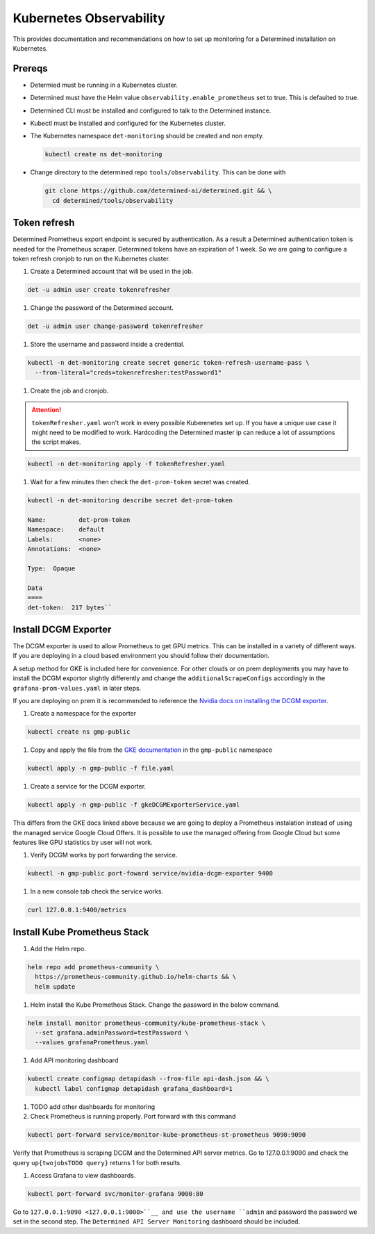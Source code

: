 ##########################
 Kubernetes Observability
##########################

This provides documentation and recommendations on how to set up monitoring for a Determined
installation on Kubernetes.

*********
 Prereqs
*********

-  Determied must be running in a Kubernetes cluster.

-  Determined must have the Helm value ``observability.enable_prometheus`` set to true. This is
   defaulted to true.

-  Determined CLI must be installed and configured to talk to the Determined instance.

-  Kubectl must be installed and configured for the Kubernetes cluster.

-  The Kubernetes namespace ``det-monitoring`` should be created and non empty.

   .. code:: bash

      kubectl create ns det-monitoring

-  Change directory to the determined repo ``tools/observability``. This can be done with

   .. code:: bash

      git clone https://github.com/determined-ai/determined.git && \
        cd determined/tools/observability

***************
 Token refresh
***************

Determined Prometheus export endpoint is secured by authentication. As a result a Determined
authentication token is needed for the Prometheus scraper. Determined tokens have an expiration of 1
week. So we are going to configure a token refresh cronjob to run on the Kubernetes cluster.

#. Create a Determined account that will be used in the job.

.. code:: bash

   det -u admin user create tokenrefresher

#. Change the password of the Determined account.

.. code:: bash

   det -u admin user change-password tokenrefresher

#. Store the username and password inside a credential.

.. code:: bash

   kubectl -n det-monitoring create secret generic token-refresh-username-pass \
     --from-literal="creds=tokenrefresher:testPassword1"

#. Create the job and cronjob.

.. attention::

   ``tokenRefresher.yaml`` won't work in every possible Kuberenetes set up. If you have a unique use
   case it might need to be modified to work. Hardcoding the Determined master ip can reduce a lot
   of assumptions the script makes.

.. code:: bash

   kubectl -n det-monitoring apply -f tokenRefresher.yaml

#. Wait for a few minutes then check the ``det-prom-token`` secret was created.

.. code:: bash

   kubectl -n det-monitoring describe secret det-prom-token

   Name:         det-prom-token
   Namespace:    default
   Labels:       <none>
   Annotations:  <none>

   Type:  Opaque

   Data
   ====
   det-token:  217 bytes``

***********************
 Install DCGM Exporter
***********************

The DCGM exporter is used to allow Prometheus to get GPU metrics. This can be installed in a variety
of different ways. If you are deploying in a cloud based environment you should follow their
documentation.

A setup method for GKE is included here for convenience. For other clouds or on prem deployments you
may have to install the DCGM exportor slightly differently and change the
``additionalScrapeConfigs`` accordingly in the ``grafana-prom-values.yaml`` in later steps.

If you are deploying on prem it is recommended to reference the `Nvidia docs on installing the DCGM
exporter
<https://docs.nvidia.com/datacenter/cloud-native/gpu-telemetry/latest/kube-prometheus.html#setting-up-dcgm>`__.

#. Create a namespace for the exporter

.. code:: bash

   kubectl create ns gmp-public

#. Copy and apply the file from the `GKE documentation
   <https://cloud.google.com/stackdriver/docs/managed-prometheus/exporters/nvidia-dcgm#install-exporter>`__
   in the ``gmp-public`` namespace

.. code:: bash

   kubectl apply -n gmp-public -f file.yaml

#. Create a service for the DCGM exporter.

.. code:: bash

   kubectl apply -n gmp-public -f gkeDCGMExporterService.yaml

This differs from the GKE docs linked above because we are going to deploy a Prometheus instalation
instead of using the managed service Google Cloud Offers. It is possible to use the managed offering
from Google Cloud but some features like GPU statistics by user will not work.

#. Verify DCGM works by port forwarding the service.

.. code:: bash

   kubectl -n gmp-public port-foward service/nvidia-dcgm-exporter 9400

#. In a new console tab check the service works.

.. code:: bash

   curl 127.0.0.1:9400/metrics

*******************************
 Install Kube Prometheus Stack
*******************************

#. Add the Helm repo.

.. code:: bash

   helm repo add prometheus-community \
     https://prometheus-community.github.io/helm-charts && \
     helm update

#. Helm install the Kube Prometheus Stack. Change the password in the below command.

.. code:: bash

   helm install monitor prometheus-community/kube-prometheus-stack \
     --set grafana.adminPassword=testPassword \
     --values grafanaPrometheus.yaml

#. Add API monitoring dashboard

.. code:: bash

   kubectl create configmap detapidash --from-file api-dash.json && \
     kubectl label configmap detapidash grafana_dashboard=1

#. TODO add other dashboards for monitoring
#. Check Prometheus is running properly. Port forward with this command

.. code:: bash

   kubectl port-forward service/monitor-kube-prometheus-st-prometheus 9090:9090

Verify that Prometheus is scraping DCGM and the Determined API server metrics. Go to 127.0.0.1:9090
and check the query ``up{twojobsTODO query}`` returns 1 for both results.

#. Access Grafana to view dashboards.

.. code:: bash

   kubectl port-forward svc/monitor-grafana 9000:80

Go to ``127.0.0.1:9090 <127.0.0.1:9000>``__ and use the username ``admin`` and password the password
we set in the second step. The ``Determined API Server Monitoring`` dashboard should be included.
